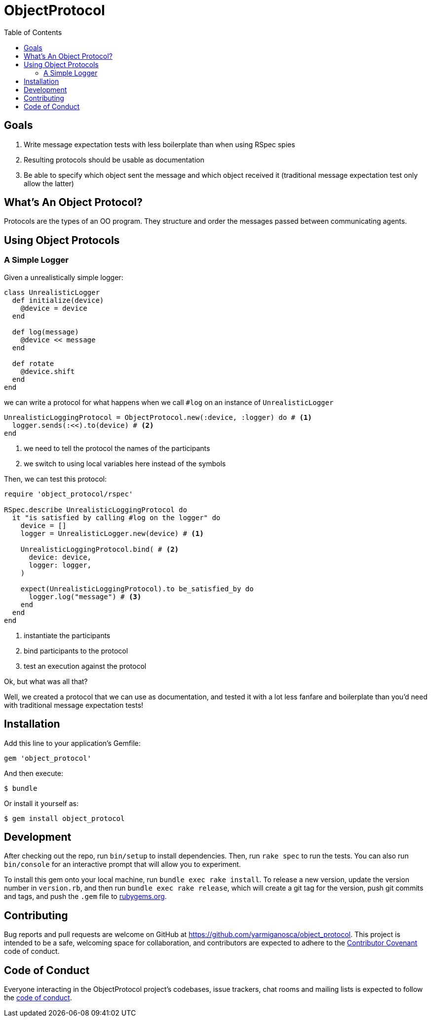= ObjectProtocol
:ext-relative: .adoc
:source-highlighter: coderay
:sectanchors:
:linkattrs:
:toc: left
ifdef::env-github[]
:tip-caption: :bulb:
:note-caption: :information_source:
:important-caption: :heavy_exclamation_mark:
:caution-caption: :fire:
:warning-caption: :warning:
endif::[]

== Goals

. Write message expectation tests with less boilerplate than when using RSpec spies
. Resulting protocols should be usable as documentation
. Be able to specify which object sent the message and which object received it (traditional message expectation test only allow the latter)

== What's An Object Protocol?

Protocols are the types of an OO program. They structure and order the messages passed between communicating agents.

== Using Object Protocols

=== A Simple Logger

Given a unrealistically simple logger:
[source,ruby]
----
class UnrealisticLogger
  def initialize(device)
    @device = device
  end

  def log(message)
    @device << message
  end

  def rotate
    @device.shift
  end
end
----

we can write a protocol for what happens when we call `#log` on an instance of `UnrealisticLogger`

[source.ruby]
----
UnrealisticLoggingProtocol = ObjectProtocol.new(:device, :logger) do # <1>
  logger.sends(:<<).to(device) # <2>
end
----
<1> we need to tell the protocol the names of the participants
<2> we switch to using local variables here instead of the symbols

Then, we can test this protocol:

[source,ruby]
----
require 'object_protocol/rspec'

RSpec.describe UnrealisticLoggingProtocol do
  it "is satisfied by calling #log on the logger" do
    device = []
    logger = UnrealisticLogger.new(device) # <1>

    UnrealisticLoggingProtocol.bind( # <2>
      device: device,
      logger: logger,
    )

    expect(UnrealisticLoggingProtocol).to be_satisfied_by do
      logger.log("message") # <3>
    end
  end
end
----
<1> instantiate the participants
<2> bind participants to the protocol
<3> test an execution against the protocol

Ok, but what was all that?

Well, we created a protocol that we can use as documentation, and tested it with a lot less fanfare and boilerplate than you'd need with traditional message expectation tests!

== Installation

Add this line to your application's Gemfile:

[source,ruby]
----
gem 'object_protocol'
----

And then execute:

[source,shell]
----
$ bundle
----

Or install it yourself as:

[source,shell]
----
$ gem install object_protocol
----

== Development

After checking out the repo, run `bin/setup` to install dependencies. Then, run `rake spec` to run the tests. You can also run `bin/console` for an interactive prompt that will allow you to experiment.

To install this gem onto your local machine, run `bundle exec rake install`. To release a new version, update the version number in `version.rb`, and then run `bundle exec rake release`, which will create a git tag for the version, push git commits and tags, and push the `.gem` file to https://rubygems.org[rubygems.org].

== Contributing

Bug reports and pull requests are welcome on GitHub at https://github.com/yarmiganosca/object_protocol. This project is intended to be a safe, welcoming space for collaboration, and contributors are expected to adhere to the http://contributor-covenant.org[Contributor Covenant] code of conduct.

== Code of Conduct

Everyone interacting in the ObjectProtocol project’s codebases, issue trackers, chat rooms and mailing lists is expected to follow the https://github.com/yarmiganosca/object_protocol/blob/master/CODE_OF_CONDUCT.md[code of conduct].
